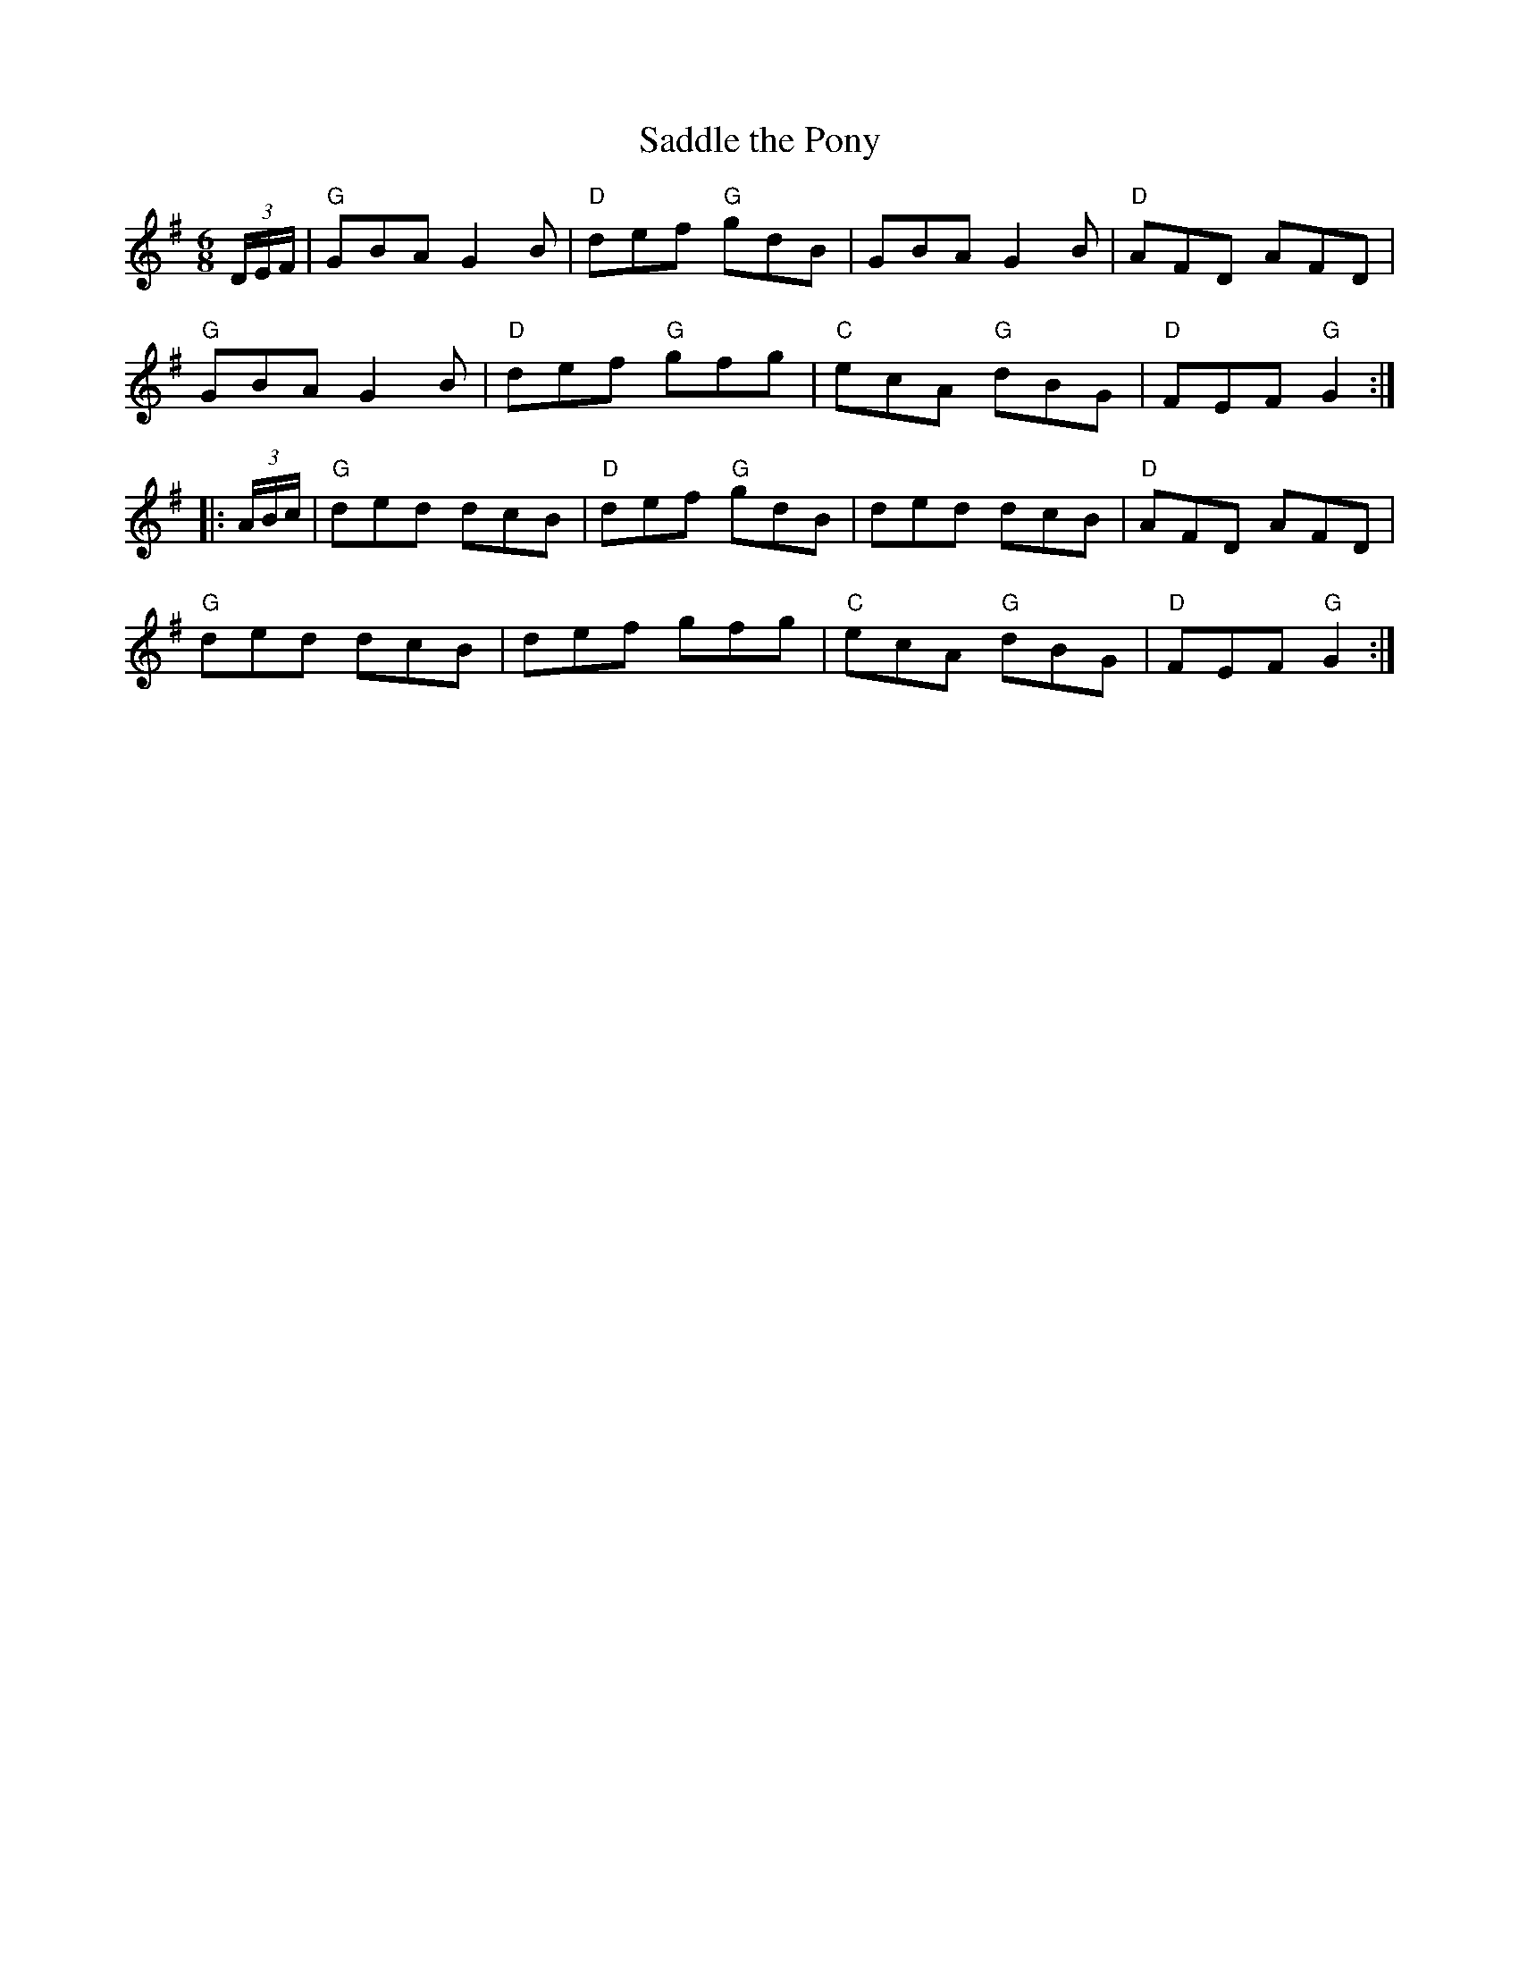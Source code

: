 X:1
T: Saddle the Pony
I:
I:
M: 6/8
R: jig
K: G
(3D/E/F/| "G"GBA G2B| "D"def "G"gdB| GBA G2B| "D"AFD AFD|
          "G"GBA G2B| "D"def "G"gfg| "C"ecA "G"dBG| "D"FEF "G"G2 :|
|:(3A/B/c/| "G"ded dcB| "D"def "G"gdB| ded dcB| "D"AFD AFD|
          "G"ded dcB| def gfg| "C"ecA "G"dBG| "D"FEF "G"G2 :|
%
